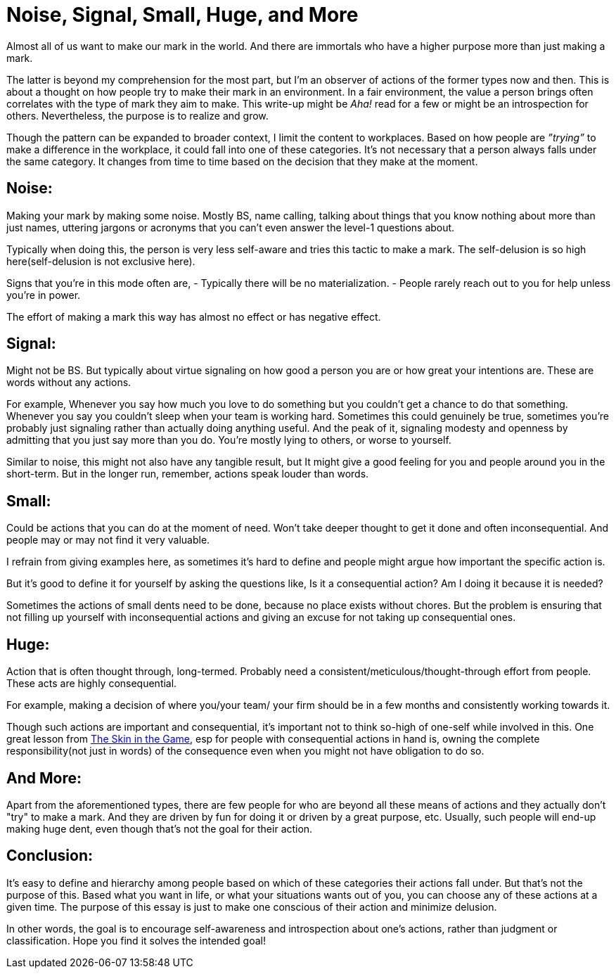 = Noise, Signal, Small, Huge, and More

:date: 2023-08-08
:category: Thoughts
:tags: Team, Actions, Introspection

Almost all of us want to make our mark in the world. And there are immortals who have a higher purpose more than just making a mark.

The latter is beyond my comprehension for the most part, but I'm an observer of actions of the former types now and then. This is about a thought on how people try to make their mark in an environment. In a fair environment, the value a person brings often correlates with the type of mark they aim to make. This write-up might be _Aha!_ read for a few or might be an introspection for others. Nevertheless, the purpose is to realize and grow.

Though the pattern can be expanded to broader context, I limit the content to workplaces. Based on how people are _”trying”_ to make a difference in the workplace, it could fall into one of these categories. It’s not necessary that a person always falls under the same category. It changes from time to time based on the decision that they make at the moment.

## Noise:

Making your mark by making some noise. Mostly BS, name calling, talking about things that you know nothing about more than just names, uttering jargons or acronyms that you can’t even answer the level-1 questions about.

Typically when doing this, the person is very less self-aware and tries this tactic to make a mark. The self-delusion is so high here(self-delusion is not exclusive here).

Signs that you’re in this mode often are,
- Typically there will be no materialization.
- People rarely reach out to you for help unless you’re in power.

The effort of making a mark this way has almost no effect or has negative effect.

## Signal:

Might not be BS. But typically about virtue signaling on how good a person you are or how great your intentions are. These are words without any actions.

For example,
Whenever you say how much you love to do something but you couldn’t get a chance to do that something.
Whenever you say you couldn’t sleep when your team is working hard. Sometimes this could genuinely be true, sometimes you’re probably just signaling rather than actually doing anything useful.
And the peak of it, signaling modesty and openness by admitting that you just say more than you do.
You’re mostly lying to others, or worse to yourself.

Similar to noise, this might not also have any tangible result, but It might give a good feeling for you and people around you in the short-term. But in the longer run, remember, actions speak louder than words.

## Small:

Could be actions that you can do at the moment of need. Won’t take deeper thought to get it done and often inconsequential. And people may or may not find it very valuable.

I refrain from giving examples here, as sometimes it’s hard to define and people might argue how important the specific action is.

But it’s good to define it for yourself by asking the questions like,
Is it a consequential action?
Am I doing it because it is needed?

Sometimes the actions of small dents need to be done, because no place exists without chores. But the problem is ensuring that not filling up yourself with inconsequential actions and giving an excuse for not taking up consequential ones.

## Huge:

Action that is often thought through, long-termed. Probably need a consistent/meticulous/thought-through effort from people. These acts are highly consequential.

For example, making a decision of where you/your team/ your firm should be in a few months and consistently working towards it.

Though such actions are important and consequential, it’s important not to think so-high of one-self while involved in this. One great lesson from https://www.amazon.in/Skin-Game-Hidden-Asymmetries-Daily/dp/0141982659[The Skin in the Game], esp for people with consequential actions in hand is, owning the complete responsibility(not just in words) of the consequence even when you might not have obligation to do so.

## And More:

Apart from the aforementioned types, there are few people for who are beyond all these means of actions and they actually don't "try" to make a mark. And they are driven by fun for doing it or driven by a great purpose, etc. Usually, such people will end-up making huge dent, even though that’s not the goal for their action.

## Conclusion:

It's easy to define and hierarchy among people based on which of these categories their actions fall under. But that's not the purpose of this. Based what you want in life, or what your situations wants out of you, you can choose any of these actions at a given time. The purpose of this essay is just to make one conscious of their action and minimize delusion.

In other words, the goal is to encourage self-awareness and introspection about one's actions, rather than judgment or classification. Hope you find it solves the intended goal!

